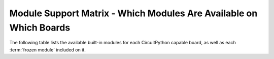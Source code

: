 .. _module-support-matrix:

Module Support Matrix - Which Modules Are Available on Which Boards
===================================================================

The following table lists the available built-in modules for each CircuitPython
capable board, as well as each :term:`frozen module` included on it.

.. raw:: html

    <p id="support-matrix-filter-block"><input placeholder="Filter the boards by available modules" id="support-matrix-filter" type="text"/><span id="support-matrix-filter-num">(all)</span></p>

.. rst-class:: support-matrix-table
.. list-table::
   :header-rows: 1
   :widths: 7, 50

   * - Board
     - Modules Available

   {% for key, value in support_matrix|dictsort %}
       {{ '.. _' ~ key|replace(" ", "-") ~ ':' }}
   * - {{ key }}
     - {{ ':py:mod:`' ~ value[0]|join("`, :py:mod:`") ~ '`' }}

       {% for module in value[1] %}\
       {% if loop.index == 1 %}**Frozen Modules:** {% endif %}\
       {% if loop.index > 1 %}, {% endif %}\
       {% if module[1] %}{{ '`' ~ module[0] ~ ' <' ~ module[1] ~ '>`__' }}\
       {% else %}{{ '`' ~ module[0] ~ ' <#>`__' }}\
       {% endif %}\
       {% endfor %}

   {% endfor %}
